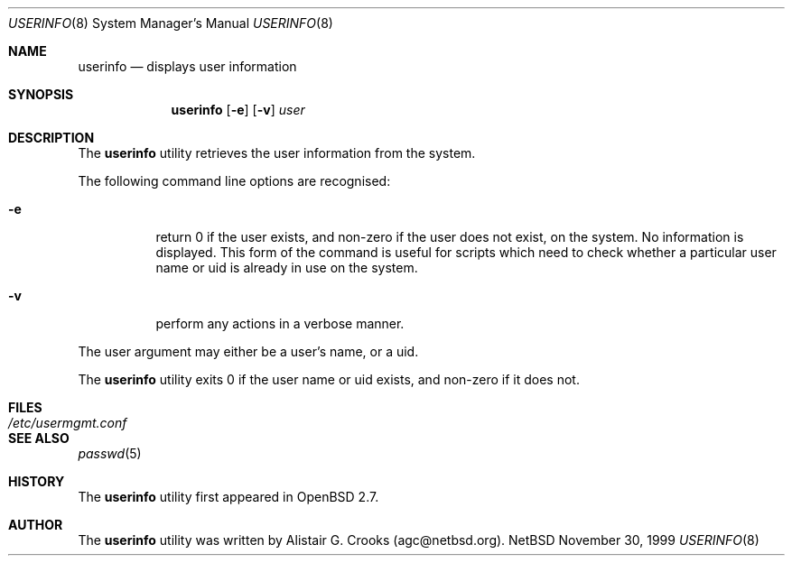 .\" $OpenBSD: userinfo.8,v 1.4 2000/04/25 20:11:06 jakob Exp $ */
.\" $NetBSD: userinfo.8,v 1.2 2000/02/28 05:10:57 enami Exp $ */
.\"
.\"
.\" Copyright (c) 1999 Alistair G. Crooks.  All rights reserved.
.\"
.\" Redistribution and use in source and binary forms, with or without
.\" modification, are permitted provided that the following conditions
.\" are met:
.\" 1. Redistributions of source code must retain the above copyright
.\"    notice, this list of conditions and the following disclaimer.
.\" 2. Redistributions in binary form must reproduce the above copyright
.\"    notice, this list of conditions and the following disclaimer in the
.\"    documentation and/or other materials provided with the distribution.
.\" 3. All advertising materials mentioning features or use of this software
.\"    must display the following acknowledgement:
.\"	This product includes software developed by Alistair G. Crooks.
.\" 4. The name of the author may not be used to endorse or promote
.\"    products derived from this software without specific prior written
.\"    permission.
.\"
.\" THIS SOFTWARE IS PROVIDED BY THE AUTHOR ``AS IS'' AND ANY EXPRESS
.\" OR IMPLIED WARRANTIES, INCLUDING, BUT NOT LIMITED TO, THE IMPLIED
.\" WARRANTIES OF MERCHANTABILITY AND FITNESS FOR A PARTICULAR PURPOSE
.\" ARE DISCLAIMED.  IN NO EVENT SHALL THE AUTHOR BE LIABLE FOR ANY
.\" DIRECT, INDIRECT, INCIDENTAL, SPECIAL, EXEMPLARY, OR CONSEQUENTIAL
.\" DAMAGES (INCLUDING, BUT NOT LIMITED TO, PROCUREMENT OF SUBSTITUTE
.\" GOODS OR SERVICES; LOSS OF USE, DATA, OR PROFITS; OR BUSINESS
.\" INTERRUPTION) HOWEVER CAUSED AND ON ANY THEORY OF LIABILITY,
.\" WHETHER IN CONTRACT, STRICT LIABILITY, OR TORT (INCLUDING
.\" NEGLIGENCE OR OTHERWISE) ARISING IN ANY WAY OUT OF THE USE OF THIS
.\" SOFTWARE, EVEN IF ADVISED OF THE POSSIBILITY OF SUCH DAMAGE.
.\"
.\"
.Dd November 30, 1999
.Dt USERINFO 8
.Os NetBSD
.Sh NAME
.Nm userinfo
.Nd displays user information
.Sh SYNOPSIS
.Nm
.Op Fl e
.Op Fl v
.Ar user
.Sh DESCRIPTION
The
.Nm
utility retrieves the user information from the system.
.Pp
The following command line options are recognised:
.Bl -tag -width Ds
.It Fl e
return 0 if the user exists, and non-zero if the
user does not exist, on the system. No information is
displayed. This form of the command is useful for
scripts which need to check whether a particular user
name or uid is already in use on the system.
.It Fl v
perform any actions in a verbose manner.
.El
.Pp
The user argument may either be a user's name, or a uid.
.Pp
The
.Nm
utility exits 0 if the user name or uid exists, and non-zero if it does not.
.Sh FILES
.Bl -tag -width /etc/usermgmt.conf -compact
.It Pa /etc/usermgmt.conf
.El
.Sh SEE ALSO
.Xr passwd 5
.Sh HISTORY
The
.Nm
utility first appeared in
.Ox 2.7 .
.Sh AUTHOR
The
.Nm
utility was written by Alistair G. Crooks (agc@netbsd.org).
